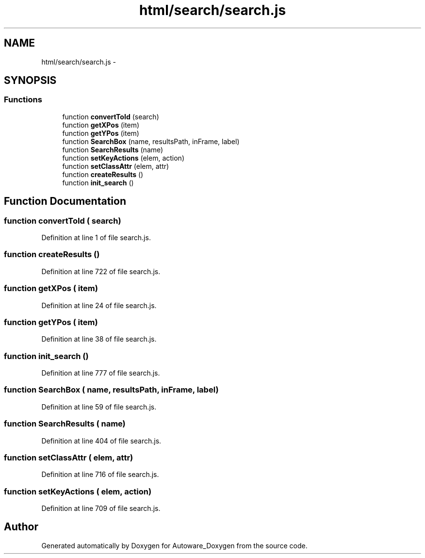 .TH "html/search/search.js" 3 "Fri May 22 2020" "Autoware_Doxygen" \" -*- nroff -*-
.ad l
.nh
.SH NAME
html/search/search.js \- 
.SH SYNOPSIS
.br
.PP
.SS "Functions"

.in +1c
.ti -1c
.RI "function \fBconvertToId\fP (search)"
.br
.ti -1c
.RI "function \fBgetXPos\fP (item)"
.br
.ti -1c
.RI "function \fBgetYPos\fP (item)"
.br
.ti -1c
.RI "function \fBSearchBox\fP (name, resultsPath, inFrame, label)"
.br
.ti -1c
.RI "function \fBSearchResults\fP (name)"
.br
.ti -1c
.RI "function \fBsetKeyActions\fP (elem, action)"
.br
.ti -1c
.RI "function \fBsetClassAttr\fP (elem, attr)"
.br
.ti -1c
.RI "function \fBcreateResults\fP ()"
.br
.ti -1c
.RI "function \fBinit_search\fP ()"
.br
.in -1c
.SH "Function Documentation"
.PP 
.SS "function convertToId ( search)"

.PP
Definition at line 1 of file search\&.js\&.
.SS "function createResults ()"

.PP
Definition at line 722 of file search\&.js\&.
.SS "function getXPos ( item)"

.PP
Definition at line 24 of file search\&.js\&.
.SS "function getYPos ( item)"

.PP
Definition at line 38 of file search\&.js\&.
.SS "function init_search ()"

.PP
Definition at line 777 of file search\&.js\&.
.SS "function SearchBox ( name,  resultsPath,  inFrame,  label)"

.PP
Definition at line 59 of file search\&.js\&.
.SS "function SearchResults ( name)"

.PP
Definition at line 404 of file search\&.js\&.
.SS "function setClassAttr ( elem,  attr)"

.PP
Definition at line 716 of file search\&.js\&.
.SS "function setKeyActions ( elem,  action)"

.PP
Definition at line 709 of file search\&.js\&.
.SH "Author"
.PP 
Generated automatically by Doxygen for Autoware_Doxygen from the source code\&.
